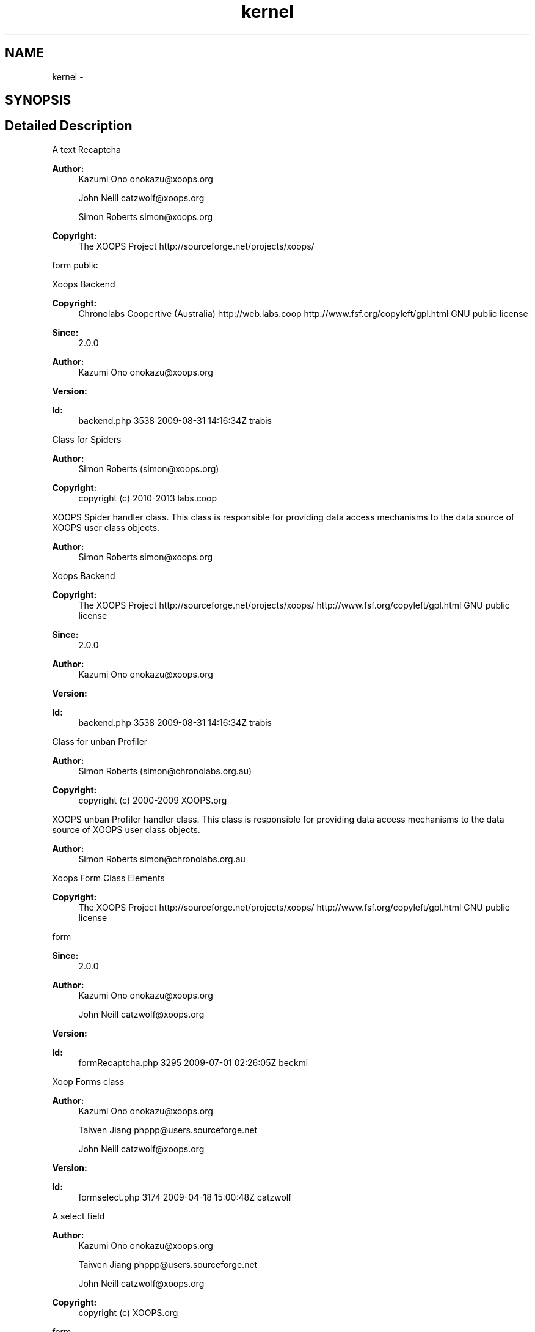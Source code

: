 .TH "kernel" 3 "Tue Jul 23 2013" "Version 4.11" "Xortify Honeypot Cloud Services" \" -*- nroff -*-
.ad l
.nh
.SH NAME
kernel \- 
.SH SYNOPSIS
.br
.PP
.SH "Detailed Description"
.PP 
A text Recaptcha
.PP
\fBAuthor:\fP
.RS 4
Kazumi Ono onokazu@xoops.org 
.PP
John Neill catzwolf@xoops.org 
.PP
Simon Roberts simon@xoops.org 
.RE
.PP
\fBCopyright:\fP
.RS 4
The XOOPS Project http://sourceforge.net/projects/xoops/
.RE
.PP
form  public
.PP
Xoops Backend
.PP
\fBCopyright:\fP
.RS 4
Chronolabs Coopertive (Australia) http://web.labs.coop  http://www.fsf.org/copyleft/gpl.html GNU public license
.RE
.PP
\fBSince:\fP
.RS 4
2\&.0\&.0 
.RE
.PP
\fBAuthor:\fP
.RS 4
Kazumi Ono onokazu@xoops.org 
.RE
.PP
\fBVersion:\fP
.RS 4
.RE
.PP
\fBId:\fP
.RS 4
backend\&.php 3538 2009-08-31 14:16:34Z trabis 
.RE
.PP
.PP
Class for Spiders 
.PP
\fBAuthor:\fP
.RS 4
Simon Roberts (simon@xoops.org) 
.RE
.PP
\fBCopyright:\fP
.RS 4
copyright (c) 2010-2013 labs\&.coop
.RE
.PP
XOOPS Spider handler class\&. This class is responsible for providing data access mechanisms to the data source of XOOPS user class objects\&.
.PP
\fBAuthor:\fP
.RS 4
Simon Roberts simon@xoops.org
.RE
.PP
Xoops Backend
.PP
\fBCopyright:\fP
.RS 4
The XOOPS Project http://sourceforge.net/projects/xoops/  http://www.fsf.org/copyleft/gpl.html GNU public license
.RE
.PP
\fBSince:\fP
.RS 4
2\&.0\&.0 
.RE
.PP
\fBAuthor:\fP
.RS 4
Kazumi Ono onokazu@xoops.org 
.RE
.PP
\fBVersion:\fP
.RS 4
.RE
.PP
\fBId:\fP
.RS 4
backend\&.php 3538 2009-08-31 14:16:34Z trabis 
.RE
.PP
.PP
Class for unban Profiler 
.PP
\fBAuthor:\fP
.RS 4
Simon Roberts (simon@chronolabs.org.au) 
.RE
.PP
\fBCopyright:\fP
.RS 4
copyright (c) 2000-2009 XOOPS\&.org
.RE
.PP
XOOPS unban Profiler handler class\&. This class is responsible for providing data access mechanisms to the data source of XOOPS user class objects\&.
.PP
\fBAuthor:\fP
.RS 4
Simon Roberts simon@chronolabs.org.au
.RE
.PP
Xoops Form Class Elements
.PP
\fBCopyright:\fP
.RS 4
The XOOPS Project http://sourceforge.net/projects/xoops/  http://www.fsf.org/copyleft/gpl.html GNU public license
.RE
.PP
form 
.PP
\fBSince:\fP
.RS 4
2\&.0\&.0 
.RE
.PP
\fBAuthor:\fP
.RS 4
Kazumi Ono onokazu@xoops.org 
.PP
John Neill catzwolf@xoops.org 
.RE
.PP
\fBVersion:\fP
.RS 4
.RE
.PP
\fBId:\fP
.RS 4
formRecaptcha\&.php 3295 2009-07-01 02:26:05Z beckmi 
.RE
.PP
.PP
Xoop Forms class 
.PP
\fBAuthor:\fP
.RS 4
Kazumi Ono onokazu@xoops.org 
.PP
Taiwen Jiang phppp@users.sourceforge.net 
.PP
John Neill catzwolf@xoops.org 
.RE
.PP
\fBVersion:\fP
.RS 4
.RE
.PP
\fBId:\fP
.RS 4
formselect\&.php 3174 2009-04-18 15:00:48Z catzwolf 
.RE
.PP
.PP
A select field
.PP
\fBAuthor:\fP
.RS 4
Kazumi Ono onokazu@xoops.org 
.PP
Taiwen Jiang phppp@users.sourceforge.net 
.PP
John Neill catzwolf@xoops.org 
.RE
.PP
\fBCopyright:\fP
.RS 4
copyright (c) XOOPS\&.org
.RE
.PP
form
.PP
! Example
.PP
include_once 'uploader\&.php'; $allowed_mimetypes = array('image/gif', 'image/jpeg', 'image/pjpeg', 'image/x-png'); $maxfilesize = 50000; $maxfilewidth = 120; $maxfileheight = 120; $uploader = new \fBXoopsMediaUploader\fP('/home/xoops/uploads', $allowed_mimetypes, $maxfilesize, $maxfilewidth, $maxfileheight); if ($uploader->fetchMedia($HTTP_POST_VARS['uploade_file_name'])) { if (!$uploader->upload()) { echo $uploader->getErrors(); } else { echo '
.SS "File uploaded successfully!"
.PP
' echo 'Saved as: ' \&. $uploader->getSavedFileName() \&. '
.br
'; echo 'Full path: ' \&. $uploader->getSavedDestination(); } } else { echo $uploader->getErrors(); } Upload Media files
.PP
Example of usage: \fC include_once 'uploader\&.php'; $allowed_mimetypes = array('image/gif', 'image/jpeg', 'image/pjpeg', 'image/x-png'); $maxfilesize = 50000; $maxfilewidth = 120; $maxfileheight = 120; $uploader = new \fBXoopsMediaUploader\fP('/home/xoops/uploads', $allowed_mimetypes, $maxfilesize, $maxfilewidth, $maxfileheight); if ($uploader->fetchMedia($HTTP_POST_VARS['uploade_file_name'])) { if (!$uploader->upload()) { echo $uploader->getErrors(); } else { echo '
.SS "File uploaded successfully!"
\fP
.PP
\fC' echo 'Saved as: ' \&. $uploader->getSavedFileName() \&. '
.br
'; echo 'Full path: ' \&. $uploader->getSavedDestination(); } } else { echo $uploader->getErrors(); } \fP
.PP
core 
.PP
\fBAuthor:\fP
.RS 4
Kazumi Ono onokazu@xoops.org 
.RE
.PP
\fBCopyright:\fP
.RS 4
(c) 2000-2003 The Xoops Project - www\&.xoops\&.org
.RE
.PP
Class for Blue Room Xortify Log 
.PP
\fBAuthor:\fP
.RS 4
Simon Roberts simon@xoops.org 
.RE
.PP
\fBCopyright:\fP
.RS 4
copyright (c) 2009-2003 XOOPS\&.org
.RE
.PP
XOOPS Xortify Log handler class\&. This class is responsible for providing data access mechanisms to the data source of XOOPS user class objects\&.
.PP
\fBAuthor:\fP
.RS 4
Simon Roberts simon@labs.coop
.RE
.PP
Class for Blue Room XRest 1\&.52 
.PP
\fBAuthor:\fP
.RS 4
Simon Roberts simon@labs.coop 
.RE
.PP
\fBCopyright:\fP
.RS 4
copyright (c) 2012-2011 chronolabs\&.coop
.RE
.PP
XOOPS policies handler class\&. This class is responsible for providing data access mechanisms to the data source of XOOPS user class objects\&.
.PP
\fBAuthor:\fP
.RS 4
Simon Roberts simon@labs.coop
.RE
.PP
Class for Blue Room Xrest 1\&.52 
.PP
\fBAuthor:\fP
.RS 4
Simon Roberts simon@labs.coop 
.RE
.PP
\fBCopyright:\fP
.RS 4
copyright (c) 2012-2011 chronolabs\&.coop 
.RE
.PP

.SH "Author"
.PP 
Generated automatically by Doxygen for Xortify Honeypot Cloud Services from the source code\&.
